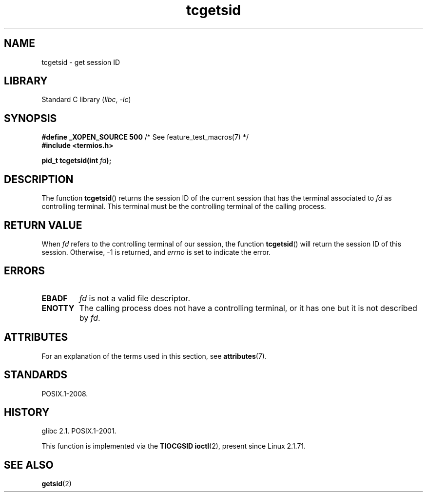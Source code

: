 '\" t
.\" Copyright, The authors of the Linux man-pages project
.\"
.\" SPDX-License-Identifier: Linux-man-pages-copyleft
.\"
.TH tcgetsid 3 (date) "Linux man-pages (unreleased)"
.SH NAME
tcgetsid \- get session ID
.SH LIBRARY
Standard C library
.RI ( libc ,\~ \-lc )
.SH SYNOPSIS
.nf
.BR "#define _XOPEN_SOURCE 500" "        /* See feature_test_macros(7) */"
.B "#include <termios.h>"
.P
.BI "pid_t tcgetsid(int " fd );
.fi
.SH DESCRIPTION
The function
.BR tcgetsid ()
returns the session ID of the current session that has the
terminal associated to
.I fd
as controlling terminal.
This terminal must be the controlling terminal of the calling process.
.SH RETURN VALUE
When
.I fd
refers to the controlling terminal of our session,
the function
.BR tcgetsid ()
will return the session ID of this session.
Otherwise, \-1 is returned, and
.I errno
is set to indicate the error.
.SH ERRORS
.TP
.B EBADF
.I fd
is not a valid file descriptor.
.TP
.B ENOTTY
The calling process does not have a controlling terminal, or
it has one but it is not described by
.IR fd .
.SH ATTRIBUTES
For an explanation of the terms used in this section, see
.BR attributes (7).
.TS
allbox;
lbx lb lb
l l l.
Interface	Attribute	Value
T{
.na
.nh
.BR tcgetsid ()
T}	Thread safety	MT-Safe
.TE
.SH STANDARDS
POSIX.1-2008.
.SH HISTORY
glibc 2.1.
POSIX.1-2001.
.P
This function is implemented via the
.B TIOCGSID
.BR ioctl (2),
present
since Linux 2.1.71.
.SH SEE ALSO
.BR getsid (2)
